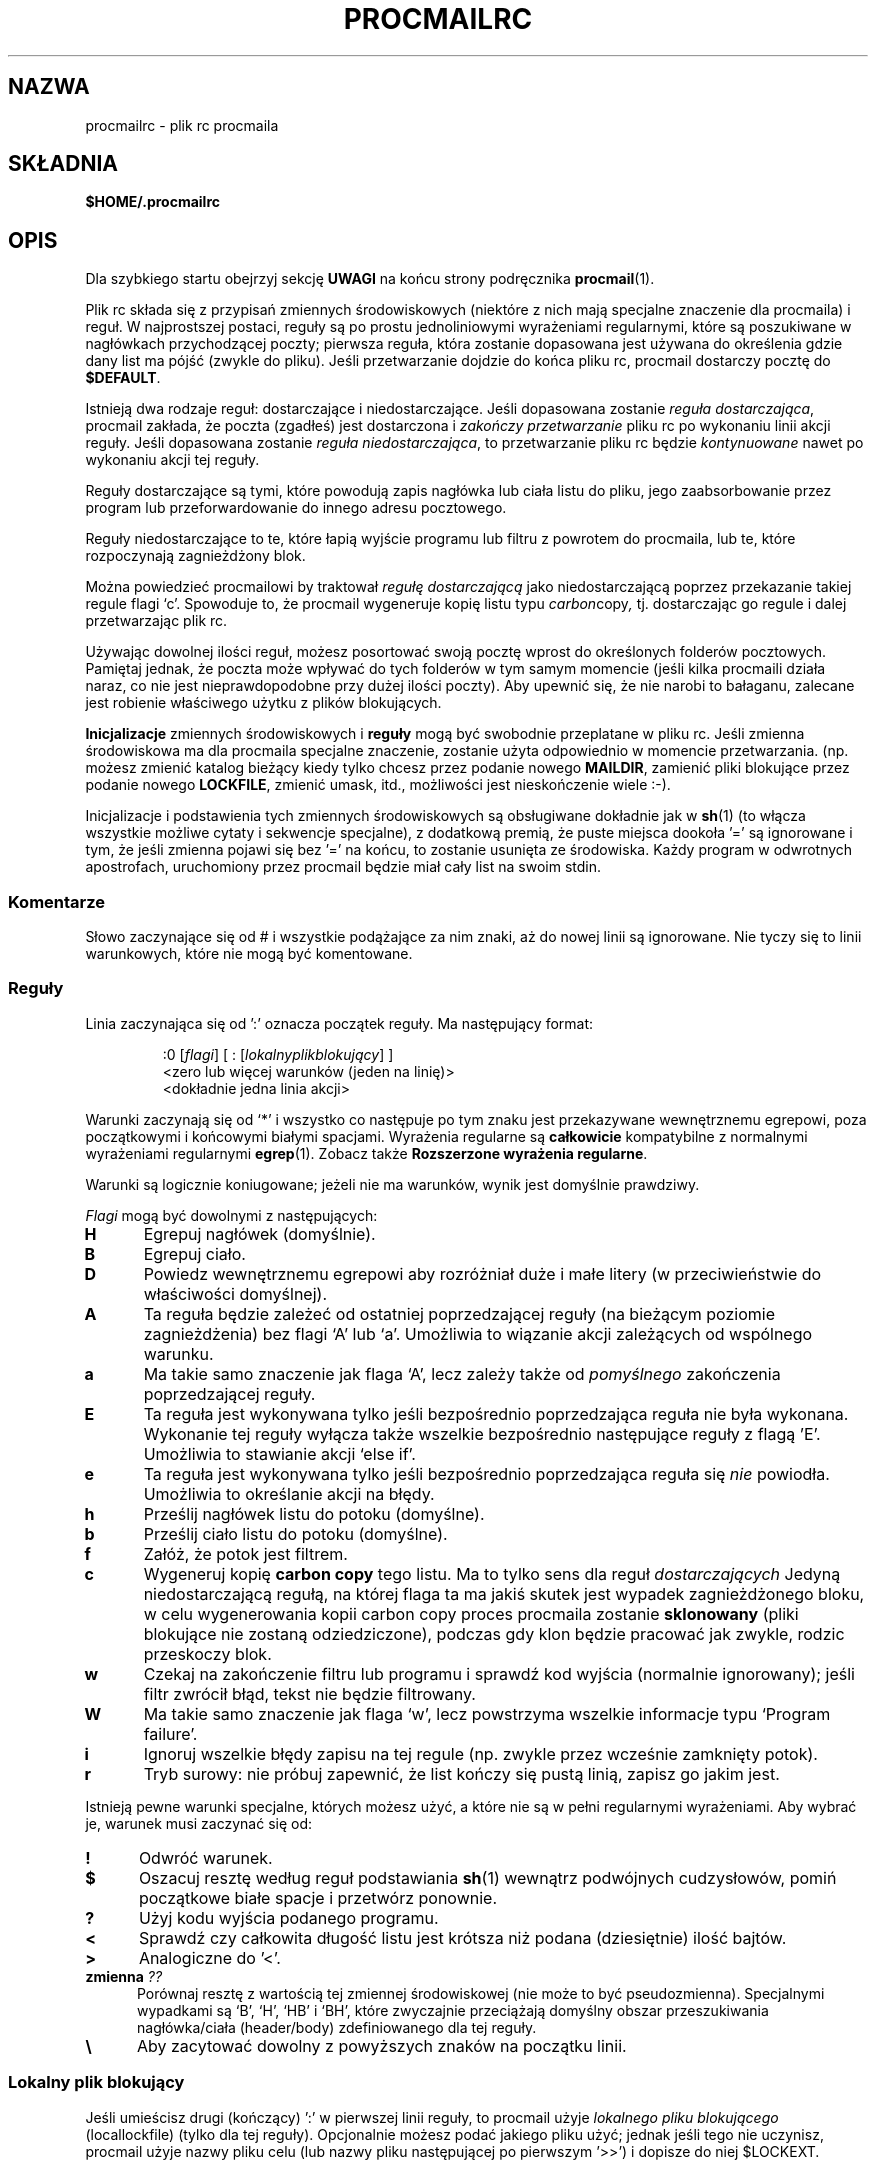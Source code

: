 .\" {PTM/PB/0.1/02-05-1999/"plik rc procmaila"}
.\" Translation 1999 Przemek Borys <pborys@dione.ids.pl>
.\" I znów autor tekstu mnie nie zawiódł jakością angielszczyzny :(
.\"if n .pl +(135i-\n(.pu)
.de Id
.ds Rv \\$3
.ds Dt \\$4
..
.Id $Id: procmailrc.5,v 1.10 2003/03/15 16:42:40 robert Exp $
.TH PROCMAILRC 5 \*(Dt BuGless
.rn SH Sh
.de SH
.br
.ne 11
.Sh "\\$1"
..
.rn SS Ss
.de SS
.br
.ne 10
.Ss "\\$1"
..
.rn TP Tp
.de TP
.br
.ne 9
.Tp \\$1
..
.rn RS Rs
.de RS
.na
.nf
.Rs
..
.rn RE Re
.de RE
.Re
.fi
.ad
..
.de Sx
.PP
.ne \\$1
.RS
..
.de Ex
.RE
.PP
..
.na
.SH NAZWA
procmailrc \- plik rc procmaila
.SH SKŁADNIA
.B $HOME/.procmailrc
.ad
.SH OPIS
Dla szybkiego startu obejrzyj sekcję
.B UWAGI
na końcu strony podręcznika
.BR procmail (1).
.PP
Plik rc składa się z przypisań zmiennych środowiskowych (niektóre z
nich mają specjalne znaczenie dla procmaila) i reguł. W najprostszej
postaci, reguły są po prostu jednoliniowymi wyrażeniami regularnymi, które
są poszukiwane w nagłówkach przychodzącej poczty; pierwsza reguła, która
zostanie dopasowana jest używana do określenia gdzie dany list ma pójść
(zwykle do pliku). Jeśli przetwarzanie dojdzie do końca pliku rc, procmail
dostarczy pocztę do
.BR $DEFAULT .
.PP
Istnieją dwa rodzaje reguł: dostarczające i niedostarczające.
Jeśli dopasowana zostanie
.IR "reguła dostarczająca" ,
procmail zakłada, że poczta (zgadłeś) jest dostarczona i
.I zakończy przetwarzanie
pliku rc po wykonaniu linii akcji reguły.
Jeśli dopasowana zostanie
.IR "reguła niedostarczająca" ,
to przetwarzanie pliku rc będzie
.I kontynuowane
nawet po wykonaniu akcji tej reguły.
.PP
Reguły dostarczające są tymi, które powodują zapis nagłówka lub ciała listu
do pliku, jego zaabsorbowanie przez program lub przeforwardowanie do
innego adresu pocztowego.
.PP
Reguły niedostarczające to te, które łapią wyjście programu lub filtru z
powrotem do procmaila, lub te, które rozpoczynają zagnieżdżony blok.
.PP
Można powiedzieć procmailowi by traktował
.I regułę dostarczającą
jako niedostarczającą poprzez przekazanie takiej regule flagi `c'. Spowoduje
to, że procmail wygeneruje kopię listu typu
.IR carbon copy ,
tj. dostarczając go regule i dalej przetwarzając plik rc.
.PP
Używając dowolnej ilości reguł, możesz posortować swoją pocztę wprost do
określonych folderów pocztowych. Pamiętaj jednak, że poczta może wpływać
do tych folderów w tym samym momencie (jeśli kilka procmaili działa
naraz, co nie jest nieprawdopodobne przy dużej ilości poczty). Aby upewnić
się, że nie narobi to bałaganu, zalecane jest robienie właściwego użytku z
plików blokujących.
.PP
.B Inicjalizacje
zmiennych środowiskowych i 
.B reguły
mogą być swobodnie przeplatane w pliku rc. Jeśli zmienna środowiskowa ma
dla procmaila specjalne znaczenie, zostanie użyta odpowiednio w momencie
przetwarzania. (np. możesz zmienić katalog bieżący kiedy tylko chcesz przez
podanie nowego
.BR MAILDIR ,
zamienić pliki blokujące przez podanie nowego
.BR LOCKFILE ,
zmienić umask, itd., możliwości jest nieskończenie wiele :\-).
.PP
Inicjalizacje i podstawienia tych zmiennych środowiskowych są obsługiwane
dokładnie jak w
.BR sh (1)
(to włącza wszystkie możliwe cytaty i sekwencje specjalne),
z dodatkową premią, że puste miejsca dookoła '=' są ignorowane i tym, że
jeśli zmienna pojawi się bez '=' na końcu, to zostanie usunięta ze
środowiska. Każdy program w odwrotnych apostrofach, uruchomiony przez procmail
będzie miał cały list na swoim stdin.
.PP
.SS Komentarze
Słowo zaczynające się od # i wszystkie podążające za nim znaki, aż do nowej
linii są ignorowane. Nie tyczy się to linii warunkowych, które nie mogą być
komentowane.
.SS Reguły
.PP
Linia zaczynająca się od ':' oznacza początek reguły. Ma następujący format:
.Sx 3
:0 [\fIflagi\fP] [ : [\fIlokalnyplikblokujący\fP] ]
<zero lub więcej warunków (jeden na linię)>
<dokładnie jedna linia akcji>
.Ex
Warunki zaczynają się od `*' i wszystko co następuje po tym
znaku jest przekazywane wewnętrznemu egrepowi,
poza początkowymi i końcowymi białymi spacjami.
Wyrażenia regularne są
.B całkowicie
kompatybilne z normalnymi wyrażeniami regularnymi
.BR egrep (1).
Zobacz także
.BR "Rozszerzone wyrażenia regularne" .
.PP
Warunki są logicznie koniugowane; jeżeli nie ma warunków, wynik jest
domyślnie prawdziwy.
.PP
.I Flagi
mogą być dowolnymi z następujących:
.TP 0.5i
.B H
Egrepuj nagłówek (domyślnie).
.TP
.B B
Egrepuj ciało.
.TP
.B D
Powiedz wewnętrznemu egrepowi aby rozróżniał duże i małe litery (w
przeciwieństwie do właściwości domyślnej).
.TP
.B A
Ta reguła będzie zależeć od ostatniej poprzedzającej reguły (na bieżącym
poziomie zagnieżdżenia) bez flagi `A' lub `a'. Umożliwia to wiązanie akcji
zależących od wspólnego warunku.
.TP
.B a
Ma takie samo znaczenie jak flaga `A', lecz zależy także od
.I pomyślnego
zakończenia poprzedzającej reguły.
.TP
.B E
Ta reguła jest wykonywana tylko jeśli bezpośrednio poprzedzająca reguła nie
była wykonana. Wykonanie tej reguły wyłącza także wszelkie bezpośrednio
następujące reguły z flagą 'E'. Umożliwia to stawianie akcji `else if'.
.TP
.B e
Ta reguła jest wykonywana tylko jeśli bezpośrednio poprzedzająca reguła się
.IR "nie " powiodła.
Umożliwia to określanie akcji na błędy.
.TP
.B h
Prześlij nagłówek listu do potoku (domyślne).
.TP
.B b
Prześlij ciało listu do potoku (domyślne).
.TP
.B f
Załóż, że potok jest filtrem.
.TP
.B c
Wygeneruj kopię
.B carbon copy
tego listu. Ma to tylko sens dla reguł
.I dostarczających
Jedyną niedostarczającą regułą, na której flaga ta ma jakiś skutek jest
wypadek zagnieżdżonego bloku, w celu wygenerowania kopii carbon copy proces
procmaila zostanie
.B sklonowany
(pliki blokujące nie zostaną odziedziczone), podczas gdy klon będzie pracować
jak zwykle, rodzic przeskoczy blok.
.TP
.B w
Czekaj na zakończenie filtru lub programu i sprawdź kod wyjścia (normalnie
ignorowany); jeśli filtr zwrócił błąd, tekst nie będzie filtrowany.
.TP
.B W
Ma takie samo znaczenie jak flaga `w', lecz powstrzyma wszelkie informacje
typu `Program failure'.
.TP
.B i
Ignoruj wszelkie błędy zapisu na tej regule (np. zwykle przez wcześnie
zamknięty potok).
.TP
.B r
Tryb surowy: nie próbuj zapewnić, że list kończy się pustą linią, zapisz go
jakim jest.
.PP
Istnieją pewne warunki specjalne, których możesz użyć, a które nie są w
pełni regularnymi wyrażeniami. Aby wybrać je, warunek musi zaczynać się od:
.TP 0.5i
.B !
Odwróć warunek.
.TP
.B $
Oszacuj resztę według reguł podstawiania
.BR sh (1)
wewnątrz podwójnych cudzysłowów, pomiń początkowe białe spacje i przetwórz
ponownie.
.TP
.B ?
Użyj kodu wyjścia podanego programu.
.TP
.B <
Sprawdź czy całkowita długość listu jest krótsza niż podana
(dziesiętnie) ilość bajtów.
.TP
.B >
Analogiczne do '<'.
.TP
.B "zmienna \fI??\fP"
Porównaj resztę z wartością tej zmiennej środowiskowej (nie może to być
pseudozmienna). Specjalnymi wypadkami są `B', `H', `HB' i `BH', które
zwyczajnie przeciążają domyślny obszar przeszukiwania nagłówka/ciała
(header/body) zdefiniowanego dla tej reguły.
.TP
.B \e
Aby zacytować dowolny z powyższych znaków na początku linii.
.SS "Lokalny plik blokujący"
.PP
Jeśli umieścisz drugi (kończący) ':' w pierwszej linii reguły, to procmail
użyje
.I lokalnego pliku blokującego
(locallockfile) (tylko dla tej reguły). Opcjonalnie możesz podać jakiego
pliku użyć; jednak jeśli tego nie uczynisz, procmail użyje nazwy pliku celu
(lub nazwy pliku następującej po pierwszym '>>') i dopisze do niej $LOCKEXT.
.SS "Linia akcji reguły"
.PP
Linia akcji może zaczynać się od następujących znaków:
.TP
.B !
Forwarduje do podanych adresów pocztowych.
.TP
.B |
Uruchamia określony program, prawdopodobnie w $SHELL-u, jeśli wykryto jakiś
ze znaków $SHELLMETAS. Możesz opcjonalnie poprzedzić ten symbol potoku
znakiem
.IR variable= ,
który spowoduje, że stdout programu zostanie przechwycony do zmiennej
środowiskowej
.IR variable .
Jeśli podasz tylko symbol potoku, bez żadnego programu, to procmail
wrzuci list na stdout.
.TP
.B {
Jeśli następuje za tym przynajmniej jedna spacja, tabulacja, lub nowa linia, to
oznacza to początek zagnieżdżonego bloku. Wszystko, aż do następnego nawiasu
zamykającego, będzie zależeć od warunków podanych dla tej reguły. Dozwolone
jest nieograniczone zagnieżdżanie. Nawias zamykający istnieje zwyczajnie po
to, by oddzielić blok; w żadnym wypadku
.I nie
wywoła zakończenia procmaila. Po dotarciu do końca bloku,
przetwarzanie będzie kontynuowane, jak zwykle, po tym bloku.
W bloku zagnieżdżonym flagi `H' i `B' dotyczą tylko warunków prowadzących 
do tego bloku, flagi `h' i `b' nie działają tak czy inaczej.
.PP
Wszystko inne będzie uznawane za nazwę mailboxa (zarówno nazwę pliku lub
katalog--absolutny lub względny do bieżącego katalogu (zobacz MAILDIR)).
Jeśli jest to (możliwe że jeszcze nie istniejąca) nazwa pliku, poczta
zostanie do niego doklejona.
.PP
Jeśli jest to katalog, poczta zostanie dostarczona do nowo utworzonego,
unikalnego pliku o nazwie $MSGPREFIX* w podanym katalogu. Jeśli nazwa
katalogu kończy się "/.", to katalog ten jest uznawany za folder MH;
procmail użyje następnego numeru, który będzie dostępny. Gdy procmail
dostarcza do katalogów, możesz podać wiele katalogów, do których należy
dostarczyć (przy użyciu twardych dowiązań).
.SS "Domyślne wartości zmiennych środowiskowych"
.TP 2.2i
.B "LOGNAME, HOME i SHELL"
Twoje (odbiorcy) wartości domyślne
.TP
.B SHELLMETAS
\&&\h'-\w' 'u' |<>~;?*[
.TP
.B SHELLFLAGS
\&-c
.TP
.BR ORGMAIL
\&/var/spool/mail/$LOGNAME
.br
(Chyba, że podano \-m, wtedy opcja ta jest nieustawiona)
.TP
.B MAILDIR
\&$HOME/
.br
(Chyba, że nazwa pierwszego pomyślnie otwartego pliku rc zaczyna się od ./,
w którym wypadku wartością domyślną jest `.')
.TP
.B DEFAULT
\&$ORGMAIL
.TP
.B MSGPREFIX
\&msg.
.TP
.B SENDMAIL
\&/usr/sbin/sendmail
.TP
.B HOST
Bieżąca nazwa hosta
.TP
.B COMSAT
\&no
.br
(Jeśli plik rc jest podany w linii komend)
.TP
.B LOCKEXT
\&.lock
.na
.PP
Inne czyszczone lub preustawiane zmienne środowiskowe to IFS, ENV, PWD,  PATH=$HOME/bin\h'-\w' 'u' :/bin\h'-\w' 'u' :/usr/bin\h'-\w' 'u' :/sbin\h'-\w' 'u' :/usr/sbin\h'-\w' 'u' :/usr/local/bin\h'-\w' 'u' :/usr/local/sbin\h'-\w' 'u' :/usr/bin/X11 and USER=$LOGNAME.
.ad
.SS Środowisko
.PP
Zanim zgubisz się w mętliku zmiennych środowiskowych, pamiętaj że wszystkie
one mają sensowne wartości domyślne.
.TP 1.2i
.B MAILDIR
Bieżący katalog w momencie gdy procmail jest uruchomiany (znaczy to, że
wszystkie ścieżki są relatywne do $MAILDIR).
.TP
.B DEFAULT
Domyślny plik
.B mailbox
(jeśli nie powiedziano inaczej, procmail wrzuci pocztę do tego mailboxa).
Procmail automatycznie użyje $DEFAULT$LOCKEXT jako pliku blokującego przed
zapisaniem czegoś do tego mailboxa. Nie musisz ustawiać tej zmiennej,
ponieważ standardowo wskazuje ona na standardowy mailbox systemu.
.TP
.B LOGFILE
Plik ten będzie zawierał wszelkie komunikaty diagnostyczne i komunikaty o
błędach od procmaila, lub od innych programów uruchomionych przez procmaila.
Jeśli plik ten nie jest podany, komunikaty będą przesyłane do wysyłającego.
Zobacz także
.BR LOGABSTRACT .
.TP
.B VERBOSE
Ustawiając tę zmienną na `yes' lub `on', możesz włączyć
.IR "rozszerzoną diagnostykę" ,
wyłączyć zaś można ją przez ustawienie jej na `no' lub `off'.
.TP
.B LOGABSTRACT
Zanim procmail zakończy, raportuje dostarczoną wiadomość w $LOGFILE, pokazując
pola `From ' i `Subject: ' nagłówka, folder do którego poszła wiadomość,
oraz jej długość (w bajtach). Ustawienie tej zmiennej na `no' powstrzymuje
generowanie tych informacji. Jeśli ustawisz ją na `all', procmail będzie
logował każdą pomyślnie zakończoną
.IR "regułę dostarczenia" ,
którą przetworzy.
.TP
.B LOG
Wartość przyznana tej zmiennej będzie dodana do $LOGFILE.
.TP
.B ORGMAIL
Zazwyczaj mailbox systemowy (\fBOR\fPi\fBG\fPinal \fBMAIL\fPbox).
Jeśli z jakiegoś powodu (jak przepełnienie systemu plików), list nie mógł
być dostarczony do tego mailboxa, to procmail dostarczy go tutaj. Jeśli
jednak nie będzie mógł nawet tego uczynić, to list zostanie odbity do
wysyłającego.
.TP
.B LOCKFILE
Globalny plik semaforowy. Jeśli plik ten już istnieje, procmail będzie
czekał aż zniknie i utworzy go samodzielnie (i wyczyści gdy skończy). Jeśli
podano więcej niż jeden plik blokujący, to poprzedni zostanie usunięty przed
próbą utworzenia nowego. Używanie globalnego pliku blokującego jest złą
praktyką, lepiej używać lokalnych.
.TP
.B LOCKEXT
Domyślne rozszerzenie, które jest dodawane do plików docelowych, aby
określić, którego z lokalnych plików blokujących użyć.
.TP
.B LOCKSLEEP
Liczba sekund, które procmail ma odespać przed drugą próbą pliku blokującego
(jeśli taki już istniał); jeśli liczby nie podano, to wynosi ona 8 sekund.
.TP
.B LOCKTIMEOUT
Liczba sekund, które mijają od ostatniej modyfikacji
pliku blokującego, zanim procmail zdecyduje, że musi to być błędnie
pozostawiony plik blokujący, który trzeba usunąć na siłę. Wartość zero mówi,
że nie ma czasu oczekiwania i że procmail ma czekać do skutku. Jeśli nie jest
podany, to odpowiada 1024 sekundom. Wartość ta jest przydatna w zapobieganiu
niezdefiniowanym zawieszeniom
.BR sendmaila /procmaila.
.TP
.B TIMEOUT
Ilość sekund, które muszą minąć nim procmail zdecyduje, że dziecko, które
uruchomił musiało się zawiesić. Program odbierze od procmaila sygnał
TERMINATE, a przetwarzanie pliku rc pójdzie dalej. Jeśli podano zero, to nie
będzie tu używany czas oczekiwania i procmail będzie czekać do skutku; jeśli
zmienna nie jest podana, wartość domyślna odpowiada 960 sekundom.
.TP
.B MSGPREFIX
Przedrostek nazwy pliku, który jest używany w wypadku dostarczania do
katalogu (nie używany w katalogach MH).
.TP
.B HOST
jeśli nie jest to
.I nazwa hosta
maszyny, przetwarzanie bieżącego
.I pliku rc
zostaje przerywane. Jeśli w linii komend podano inne pliki rc, to
przetwarzanie będzie kontynuowane z następnym z nich. Jeśli wykorzystane
zostaną wszystkie pliki rc, program zakończy pracę, lecz nie wygeneruje
błędu (np. mailer będzie sądził, że wiadomość została dostarczona).
.TP
.B UMASK
Nazwa mówi za siebie (jeśli nie, zapomnij o tym :\-).
Wszystko przyznane zmiennej UMASK jest interpretowane jako wartość
.BR ósemkowa .
Jeśli nie jest podana, umaska ma wartość 077. Jeśli umaska zezwala na o+x,
wszystkie mailboxy, do których procmail dostarcza bezpośrednio, otrzymają
zmianę trybu o+x. Może to być używane do sprawdzania, czy przybyła nowa
poczta.
.TP
.B SHELLMETAS
Jeśli jakikolwiek ze znaków SHELLMETAS pojawi się w linii określającej filtr
lub program, to linia zostanie przekazana $SHELL-owi, a nie zostanie
wywołana bezpośrednio.
.TP
.B SHELLFLAGS
Każde wywołanie $SHELL-a będzie następujące:
.br
"$SHELL" "$SHELLFLAGS" "$*";
.TP
.B SENDMAIL
Jeśli nie używasz właściwości
.IR forwardowania ,
nie martw się o to. Określa to program wzywany do forwardowania poczty.
.br
Jest wywoływany jako: "$SENDMAIL" "$@";
.TP
.B NORESRETRY
Ilość powtórek, które mają być dokonane jeśli pojawi się błąd
`\fBprocess table full\fP', `\fBfile table full\fP', `\fBout of memory\fP'
lub `\fBout of swap space\fP'. Jeśli liczba ta jest ujemna, procmail będzie
próbował wiecznie; jeśli nie jest podana, odpowiada wartości 4. Powtórki
zachodzą co $SUSPEND sekund. Ideą, która kryje się za tym, jest to, że jeśli
np. wykorzystany został
.I obszar
.IR swap ,
lub wykorzystana jest
.I tablica 
.IR procesów ,
to wiele innych programów wykryje to także i przerwie działanie, lub 'padnie',
zwalniając cenne 
.I zasoby
procmailowi.
.TP
.B SUSPEND
Liczba sekund, podczas których procmail będzie pauzował jeśli musi czekać na
coś, co obecnie jest niedostępne (pamięć, fork, itd.); jeśli nie podane,
odpowiada 16 sekundom. Zobacz także:
.BR LOCKSLEEP .
.TP
.B LINEBUF
Długość wewnętrznych buforów liniowych, nie może być mniejsza niż 128.
Wszystkie linie odczytywane z 
.I pliku rc
nie powinny mieć więcej niż $LINEBUF znaków przed i po rozszerzeniu. Jeśli
wartość nie jest podana, odpowiada 2048. Limit ten oczywiście nie stosuje
się do samego listu, który może mieć określone długości linii, lub może być
plikiem binarnym.
.TP
.B DELIVERED
Jeśli ustawione na `yes', to procmail będzie udawał przed agentem pocztowym,
że poczta została dostarczona. Jeśli poczta nie mogła być dostarczona, po
napotkaniu tego ustawienia zostanie utracona (nie będzie np. odbita).
.TP
.B TRAP
Gdy procmail będzie kończył działanie, wywoła zawartość tej zmiennej. Kopia
listu może być odczytana ze stdin. Wszelkie wyjście wyprodukowane przez tę
komendę będzie dodane do pliku $LOGFILE. Przykładowe zastosowania TRAP to:
usuwanie plików tymczasowych, logowanie własnych uzupełnień, itp. Zobacz
także
.B EXITCODE
i
.BR LOGABSTRACT .
.TP
.B EXITCODE
Gdy procmail kończy działanie, a zmienna ta została ustawiona na dodatnią
wartość numeryczną, procmail użyje jej jako kodu wyjścia. Jeśli zmienna ta
jest ustawiona, lecz pusta, procmail ustawi kod wyjścia na wartość zwracaną
przez program
.BR TRAP .
Jeśli zmienna ta nie została ustawiona, procmail ustawi ją na krótko przed
wywołaniem programu
.B TRAP .
.TP
.B LASTFOLDER
Zmienna ta jest inicjalizowana przez procmail za każdym razem, gdy dostarcza
coś jakiemuś folderowi lub programowi. Zawsze zawiera ona nazwę ostatniego
foldera (lub programu) do którego coś dostarczano.
.TP
.B MATCH
Zmienna ta jest inicjalizowana przez procmail za każdym razem, gdy ma on
wyciągnąć tekst z wyrażenia regularnego. Będzie zawierać cały tekst
odpowiadającego wyrażenia regularnego po żetonie `\fB\e/\fP'.
.TP
.B SHIFT
Przyznanie dodatniej wartości dla tej zmiennej daje taki sam rezultat, jak
komenda `shift' w
.BR sh (1).
Komenda ta jest najbardziej użyteczna do wyciągania dodatkowych argumentów
podanych procmailowi, podczas gdy działa jako filtr pocztowy.
.TP
.B INCLUDERC
Nazywa plik rc (względny do bieżącego katalogu), który powinien być
włączony jako część bieżącego pliku rc. Dozwolone jest nieograniczone
zagnieżdżanie.
.TP
.B COMSAT
Notyfikacja
.BR Comsat (8)/ biff (1)
domyślnie jest włączona, lecz można ją wyłączyć przez ustawienie tej
zmiennej na `no'. Alternatywnie, usługę biff można dokonfigurować przez
ustawienie zmiennej na `service@', `@hostname' lub `sevice@hostname'. Nie
podana wartość oznacza przyjęcie biff@localhost.
.TP
.B DROPPRIVS
Jeśli jest to ustawione na `yes', procmail porzuci wszelkie uprawnienia,
jakie może mieć (suid lub sgid). Opcja ta jest użyteczna, jeśli chcesz
zagwarantować, że dolna część pliku /etc/procmailrc jest wywoływana w
imieniu odbiorcy.
.SS "Rozszerzone wyrażenia regularne"
Następujące żetony rozpoznawane są zarówno przez wewnętrzny egrep procmaila,
jak i przez standardowy
.BR egrep (1):
.TP 1.0i
.B ^
Początek linii.
.TP
.B $
Koniec linii.
.TP
.B .
Dowolny znak poza znakiem nowej linii.
.TP
.B a*
Dowolna sekwencja zero lub więcej a.
.TP
.B a+
Dowolna sekwencja jednego lub więcej a.
.TP
.B a?
Albo zero, albo jedno a.
.TP
.B [^-a-d]
Dowolny znak, który
.B nie
jest kreską, a, b, c, d, lub znakiem nowej linii.
.TP
.B de|abc
Albo sekwencja `de', albo `abc'.
.TP
.B (abc)*
Zero lub więcej sekwencji `abc'.
.PP
Były to tylko przykłady, bardziej złożone kombinacje sa również dozwolone.
.PP
Następujące znaczenia żetonów są znane tylko rozszerzeniom procmaila:
.TP 1.0i
\fB^\fP lub \fB$\fP
Dopasuj nową linię (dla trafień wieloliniowych).
.TP
.B ^^
Zakotwicz wyrażenie na samym początku obszaru przeszukiwania, lub jeśli
napotkane na końcu wyrażenia, na samym końcu obszaru przeszukiwań.
.TP
\fB\e<\fP lub \fB\e>\fP
Dopasuj znak przed, lub po słowie. Są to ogólnie skróty dla
`[^a-zA-Z0-9_]', lecz mogą także dopasowywać znaki nowej linii.
Ponieważ odpowiadają rzeczywistym znakom, nadają się tylko do oddzielania
słów, nie do oddzielania przestrzeni międzysłownej.
.TP
.B \e/
Dzieli wyrażenie na dwie części. Wszystko odpowiadające prawej stronie
będzie przyznane zmiennej środowiskowej MATCH.
.SH PRZYKŁADY
Zajrzyj na stronę podręcznika
.BR procmailex (5).
.SH ZASTRZEŻENIA
Kontynuowane linie w linii akcji, która określa program, muszą zawsze
kończyć się lewym ukośnikiem, nawet jeśli podległa powłoka nie potrzebuje lub nie
chce lewego ukośnika do wskazania kontynuacji. Jest tak z powodu dwustopniowego
procesu przetwarzania (najpierw procmail, potem powłoka (lub nie, zależnie od
.BR SHELLMETAS )).
.PP
Nie wstawiaj komentarzy w regule w liniach warunkowych wyrażeń regularnych,
linie te są przekazywane wewnętrznemu egrepowi
.I wprost
(z wyjątkiem lewych ukośników kontynuacji znajdujących się na końcu linii).
.PP
Początkowe białe spacje w kontynuowanych wyrażeniach regularnych są
zazwyczaj ignorowane (więc mogą być wstawiane), lecz
.B nie
jest tak
w kontynuowanych wyrażeniach warunkowych, które są odczytywane według reguł
podstawiania
.BR sh (1)
wewnątrz podwójnych cytatów.
.PP
Uważaj na deadlocki podczas wykonywania niezdrowych rzeczy jak forwardowanie
poczty na swoje własne konto. Deadlocki można złamać przez właściwe użycie
.BR LOCKTIMEOUT .
.PP
Wszelkie domyślne wartości, których procmail używa dla zmiennych
środowiskowych
.B zawsze
przeciążą te, które były wcześniej zdefiniowane. Jeśli naprawdę chcesz
przeciążyć wartości domyślne, wstaw je albo do pliku rc, albo wypisz w linii
poleceń jako argumenty.
.PP
Zmienne środowiskowe, ustawiane
.B wewnątrz
interpretowanej-przez-powłokę-`|' części akcji reguły
.B nie
zachowają ich wartości po zakończeniu reguły, gdyż są one ustawiane w
podpowłoce procmaila. Aby upewnić się, że wartość zostanie zachowana, musisz
dokonać przyznania przed początkowym `|' reguły, tak że może przechwycić stdout
programu.
.PP
Jeśli w regule dostarczającej podasz tylko flagę `h' lub `b' i reguła ta
zostanie dopasowana, to jeżeli nie użyłeś flagi `c',  ciało listu lub (odpowiednio)
jego nagłówek zostaną utracone.
.SH "ZOBACZ TAKŻE"
.na
.nh
.BR procmail (1),
.BR procmailsc (5),
.BR procmailex (5),
.BR sh (1),
.BR csh (1),
.BR mail (1),
.BR mailx (1),
.BR binmail (1),
.BR uucp (1),
.BR aliases (5),
.BR sendmail (8),
.BR egrep (1),
.BR grep (1),
.BR biff (1),
.BR comsat (8),
.BR lockfile (1),
.BR formail (1)
.hy
.ad
.SH BŁĘDY
Jedyne podstawienia zmiennych środowiskowych, które mogą być obsługiwane
przez samego procmaila są typu $nazwa, ${nazwa}, ${nazwa:-tekst},
${nazwa:+tekst}, ${nazwa-tekst}, ${nazwa+tekst}, $#, $n, $$, $?, $_, $\- i $=;
gdzie $_ będzie podmieniane nazwą bieżącego pliku rc, $\- przez $LASTFOLDER,
a $= będzie zawierać punktację (score) ostatniej reguły.
Gdy użyte są opcje
.B \-a
lub
.B \-m
to "$@" rozwinie się do kolejno podanego argumentu (listy); lecz tylko jeśli
przekazany jako lista argumentów do programu (?)
.PP
Procmail nie wspiera rozwijania `~'.
.PP
Do przetwarzania pliku rc używany jest bufor liniowy długości $LINEBUF i
wszelkie rozwinięcia muszą zmieścić się w tym limicie. W przeciwnym wypadku
zachowanie jest niezdefiniowane.
.PP
Jeśli globalny plik blokujący ma ścieżkę
.I relatywną
a bieżący katalog nie jest taki sam jak na początku, to lokalny plik
blokujący nie zostanie usunięty jeśli procmail zakończy w tym momencie
działanie (tak więc: używaj dla globalnych plików blokujących ścieżek
.IR absolutnych ).
.PP
Lokalny plik blokujące reguły, który zaznacza początek zagnieżdżonego bloku
nie działa jak by się tego oczekiwało.
.PP
Gdy przechwytuje się stdinu z reguły do zmiennej środowiskowej, jeden,
kończący znak nowej linii zostanie obcięty.
.SH ROŻNE
Jeśli wyrażenie regularne zawiera `\fB^TO\fP', to zostanie to podmienione
przez
.na
.nh
`\fB(^((Original-)?(Resent-)?(To\h'-\w' 'u' |Cc\h'-\w' 'u' |Bcc)\h'-\w' 'u' |(X-Envelope\h'-\w' 'u' |Apparently(-Resent)?)-To)\h'-\w' 'u' :(.*[^a-zA-Z])?)\fP',
co powinno złapać wszystkie specyfikacje celu.
.hy
.ad
.PP
Jeśli wyrażenie regularne zawiera`\fB^FROM_DAEMON\fP' to zostanie
przez
.na
.nh
`\fB(^(Precedence\h'-\w' 'u' :.*(junk\h'-\w' 'u' |bulk\h'-\w' 'u' |list)\h'-\w' 'u' |(((Resent-)?(From\h'-\w' 'u' |Sender)\h'-\w' 'u' |X-Envelope-From)\h'-\w' 'u' :\h'-\w' 'u' |>?From )(.*[^(.%@a-z0-9])?(Post(ma?(st(e?r)?\h'-\w' 'u' |n)\h'-\w' 'u' |office)\h'-\w' 'u' |(send)?Mail(er)?\h'-\w' 'u' |daemon\h'-\w' 'u' |mmdf\h'-\w' 'u' |root\h'-\w' 'u' |n?uucp\h'-\w' 'u' |smtp\h'-\w' 'u' |response\h'-\w' 'u' |LISTSERV\h'-\w' 'u' |owner\h'-\w' 'u' |request\h'-\w' 'u' |bounce\h'-\w' 'u' |serv(ices?\h'-\w' 'u' |er)\h'-\w' 'u' |Admin(istrator)?)([^).!\h'-\w' 'u' :a-z0-9].*)?$[^>]))\fP',
co powinno wyłapać listy pochodzące od większości demonów (fajne wyrażenie
regularne? :\-).
.hy
.ad
.PP
Jeśli wyrażenie regularne zawiera `\fB^FROM_MAILER\fP' to zostanie
podmienione przez
.na
.nh
`\fB(^(((Resent-)?(From\h'-\w' 'u' |Sender)\h'-\w' 'u' |X-Envelope-From)\h'-\w' 'u' :\h'-\w' 'u' |>?From )(.*[^(.%@a-z0-9])?(Post(ma(st(er)?\h'-\w' 'u' |n)\h'-\w' 'u' |office)\h'-\w' 'u' |(send)?Mail(er)?\h'-\w' 'u' |daemon\h'-\w' 'u' |mmdf\h'-\w' 'u' |root\h'-\w' 'u' |n?uucp\h'-\w' 'u' |smtp\h'-\w' 'u' |response\h'-\w' 'u' |serv(ices?\h'-\w' 'u' |er)\h'-\w' 'u' |Admin(istrator)?)([^).!\h'-\w' 'u' :a-z0-9].*)?$[^>])\fP'
(obcięta wersja `\fB^FROM_DAEMON\fP'),
co powinno wyłapać listy pochodzące od większości demonów-mailerowych.
.hy
.ad
.PP
Podczas przypisywania wartości logicznych zmiennym takim jak
VERBOSE, DELIVERED czy COMSAT, procmail przyjmuje jako prawdziwy napis
zaczynający się od: niezerowej wartości, `on', 
`y', `t' lub `e'.  Fałsz jest każdym napisem zaczynającym się od wartości
zero, `off', `n', `f' lub `d'.
.PP
Jeśli linia akcji reguły określa program, to pojedyncza para
odwrotnyukośnik-nowalinia w niej występująca, na pustej linii zostanie
przekształcona w nową linię.
.SH UWAGI
Ponieważ niecytowane początkowe białe spacje są ogólnie ignorowane w plikach
rc, możesz sobie wszystko powcinać według uznania.
.PP
Prowadzące `|' linii akcji, wskazujące program lub filtr, jest obcinane
przed sprawdzeniem $SHELLMETAS
.PP
Pliki włączane dyrektywą INCLUDERC zawierające tylko przyznania wartości
zmiennym środowiskowym mogą być dzielone z sh.
.PP
.I naprawdę
skomplikowanego przetwarzania możesz nawet rozważyć rekurencyjne wywoływanie
procmaila.
.Sh AUTOR
Stephen R. van den Berg w RWTH-Aachen, Germany
.Rs
berg@pool.informatik.rwth-aachen.de
.\" @MY_ALT_MAIL_ADDR@
.Re
.\".if n .pl -(\n(.tu-1i)
